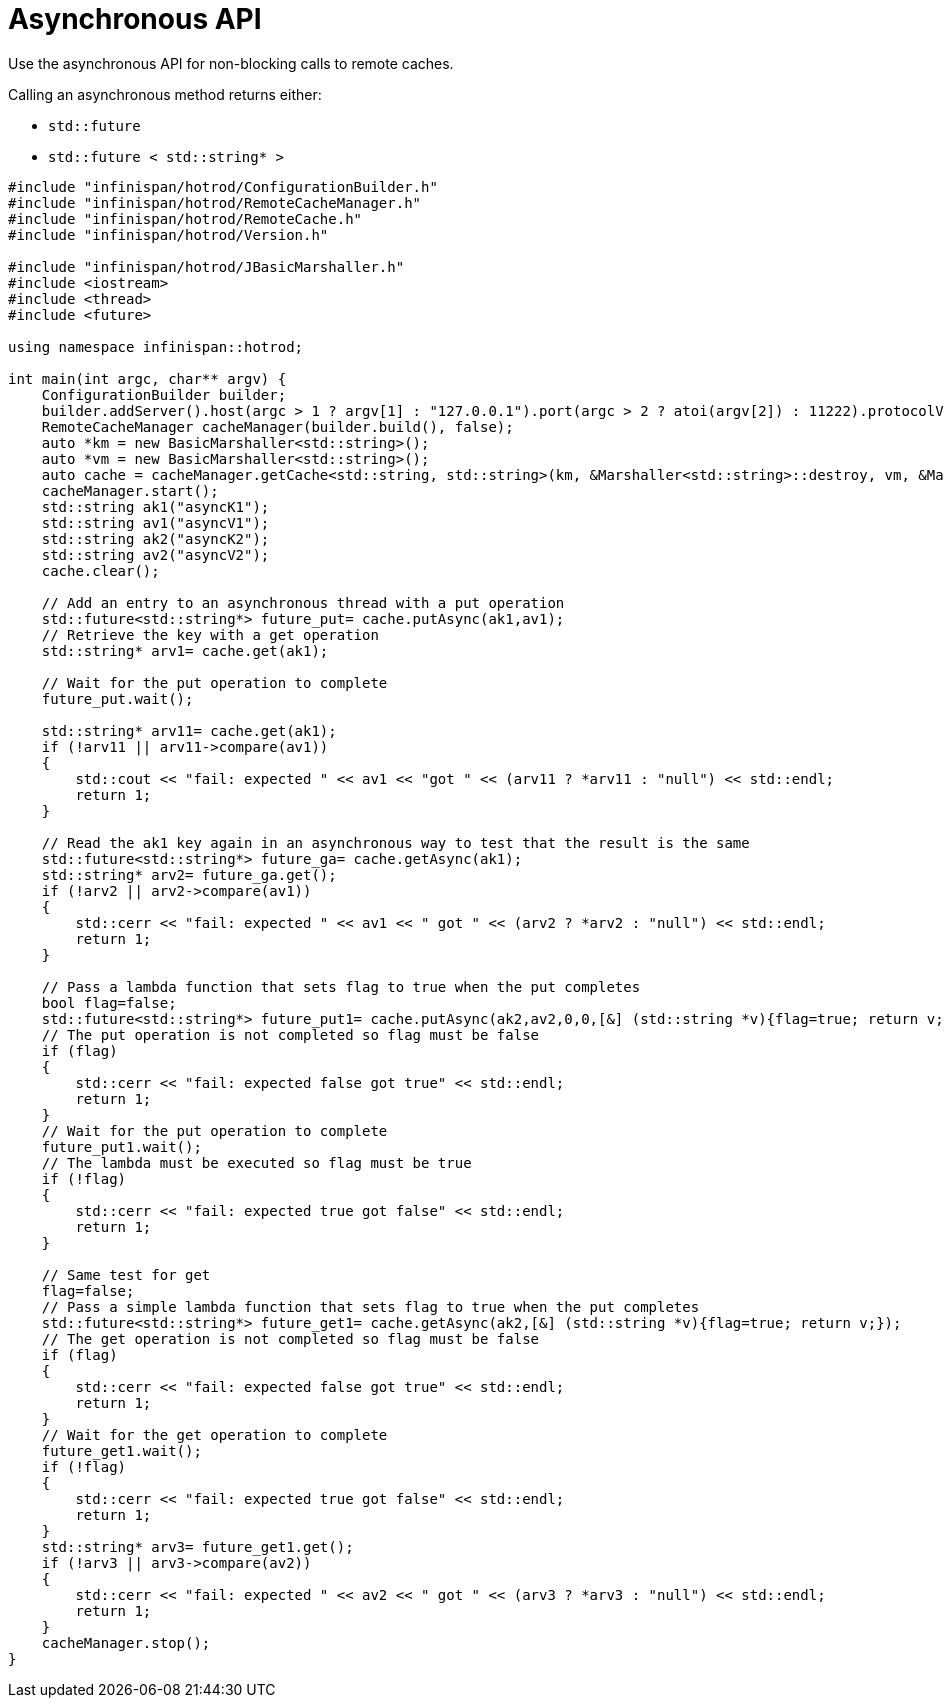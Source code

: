 [id='asynchronous_api-{context}']
= Asynchronous API
Use the asynchronous API for non-blocking calls to remote caches.

Calling an asynchronous method returns either:

* [class]``std::future``
* [class]``std::future < std::string* >``

[source,c++,options="nowrap"]
----
#include "infinispan/hotrod/ConfigurationBuilder.h"
#include "infinispan/hotrod/RemoteCacheManager.h"
#include "infinispan/hotrod/RemoteCache.h"
#include "infinispan/hotrod/Version.h"

#include "infinispan/hotrod/JBasicMarshaller.h"
#include <iostream>
#include <thread>
#include <future>

using namespace infinispan::hotrod;

int main(int argc, char** argv) {
    ConfigurationBuilder builder;
    builder.addServer().host(argc > 1 ? argv[1] : "127.0.0.1").port(argc > 2 ? atoi(argv[2]) : 11222).protocolVersion(Configuration::PROTOCOL_VERSION_24);
    RemoteCacheManager cacheManager(builder.build(), false);
    auto *km = new BasicMarshaller<std::string>();
    auto *vm = new BasicMarshaller<std::string>();
    auto cache = cacheManager.getCache<std::string, std::string>(km, &Marshaller<std::string>::destroy, vm, &Marshaller<std::string>::destroy );
    cacheManager.start();
    std::string ak1("asyncK1");
    std::string av1("asyncV1");
    std::string ak2("asyncK2");
    std::string av2("asyncV2");
    cache.clear();

    // Add an entry to an asynchronous thread with a put operation
    std::future<std::string*> future_put= cache.putAsync(ak1,av1);
    // Retrieve the key with a get operation
    std::string* arv1= cache.get(ak1);

    // Wait for the put operation to complete
    future_put.wait();

    std::string* arv11= cache.get(ak1);
    if (!arv11 || arv11->compare(av1))
    {
        std::cout << "fail: expected " << av1 << "got " << (arv11 ? *arv11 : "null") << std::endl;
        return 1;
    }

    // Read the ak1 key again in an asynchronous way to test that the result is the same
    std::future<std::string*> future_ga= cache.getAsync(ak1);
    std::string* arv2= future_ga.get();
    if (!arv2 || arv2->compare(av1))
    {
        std::cerr << "fail: expected " << av1 << " got " << (arv2 ? *arv2 : "null") << std::endl;
        return 1;
    }

    // Pass a lambda function that sets flag to true when the put completes
    bool flag=false;
    std::future<std::string*> future_put1= cache.putAsync(ak2,av2,0,0,[&] (std::string *v){flag=true; return v;});
    // The put operation is not completed so flag must be false
    if (flag)
    {
        std::cerr << "fail: expected false got true" << std::endl;
        return 1;
    }
    // Wait for the put operation to complete
    future_put1.wait();
    // The lambda must be executed so flag must be true
    if (!flag)
    {
        std::cerr << "fail: expected true got false" << std::endl;
        return 1;
    }

    // Same test for get
    flag=false;
    // Pass a simple lambda function that sets flag to true when the put completes
    std::future<std::string*> future_get1= cache.getAsync(ak2,[&] (std::string *v){flag=true; return v;});
    // The get operation is not completed so flag must be false
    if (flag)
    {
        std::cerr << "fail: expected false got true" << std::endl;
        return 1;
    }
    // Wait for the get operation to complete
    future_get1.wait();
    if (!flag)
    {
        std::cerr << "fail: expected true got false" << std::endl;
        return 1;
    }
    std::string* arv3= future_get1.get();
    if (!arv3 || arv3->compare(av2))
    {
        std::cerr << "fail: expected " << av2 << " got " << (arv3 ? *arv3 : "null") << std::endl;
        return 1;
    }
    cacheManager.stop();
}
----
